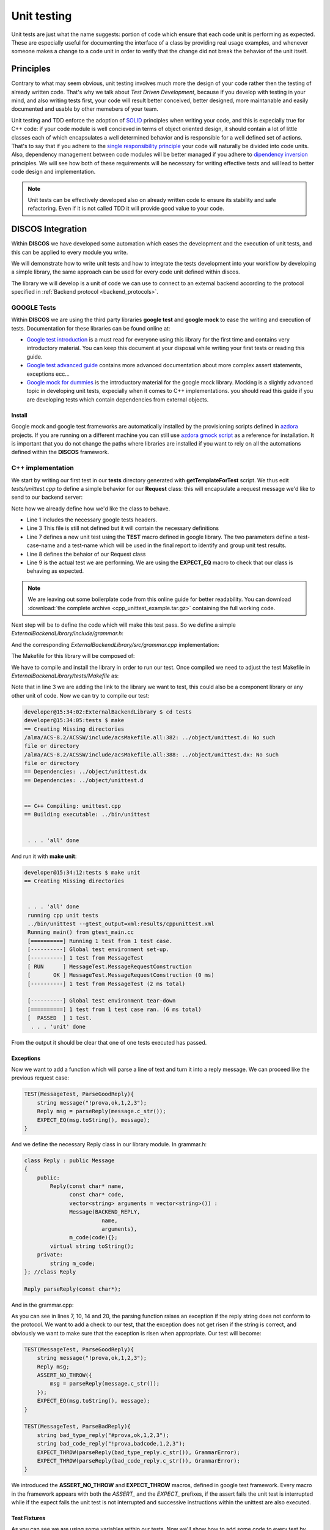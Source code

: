 .. _unit-testing:

************
Unit testing
************

Unit tests are just what the name suggests: portion of code which ensure that
each code unit is performing as expected. These are especially useful for
documenting the interface of a class by providing real usage examples, and
whenever someone makes a change to a code unit in order to verify that the
change did not break the behavior of the unit itself.

Principles
==========

Contrary to what may seem obvious, unit testing involves much more the design of
your code rather then the testing of already written code.  That's why we talk
about *Test Driven Development*, because if you develop with testing in your
mind, and also writing tests first, your code will result better conceived,
better designed, more maintanable and easily documented and usable by other
memebers of your team. 

Unit testing and TDD enforce the adoption of `SOLID
<https://en.wikipedia.org/wiki/SOLID_%28object-oriented_design%29>`_ principles
when writing your code, and this is expecially true for C++ code: if your code
module is well concieved in terms of object oriented design, it should contain a
lot of little classes each of which encapsulates a well determined behavior and
is responsible for a well defined set of actions.  That's to say that if you
adhere to the `single responsibility principle
<http://en.wikipedia.org/wiki/Single_responsibility_principle>`_ your code will
naturally be divided into code units. Also, dependency management between code
modules will be better managed if you adhere to `dipendency inversion
<https://en.wikipedia.org/wiki/Dependency_inversion_principle>`_ principles.  We
will see how both of these requirements will be necessary for writing effective
tests and wil lead to better code design and implementation.

.. note::
   Unit tests can be effectively developed also on already written code to
   ensure its stability and safe refactoring. Even if it is not called TDD it
   will provide good value to your code.


DISCOS Integration
==================

Within **DISCOS** we have developed some automation which eases the development and
the execution of unit tests, and this can be applied to every module you write. 

We will demonstrate how to write unit tests and how to integrate the tests
development into your workflow by developing a simple library, 
the same approach can be used for every code unit defined within discos.

The library we will develop is a unit of code we can use to connect to an
external backend according to the protocol specified in :ref:`Backend protocol 
<backend_protocols>`.


GOOGLE Tests
------------

Within **DISCOS** we are using the third party libraries
**google test** and **google mock** to ease the writing and execution of tests.
Documentation for these libraries can be found online at:

* `Google test introduction
  <https://code.google.com/p/googletest/wiki/Primer>`_ is a must read for
  everyone using this library for the first time and contains very introductory
  material. You can keep this document at your disposal while writing your first
  tests or reading this guide.

* `Google test advanced guide
  <https://code.google.com/p/googletest/wiki/AdvancedGuide>`_ contains more
  advanced documentation about more complex assert statements, exceptions ecc...

* `Google mock for dummies
  <https://code.google.com/p/googlemock/wiki/ForDummies>`_ is the introductory
  material for the google mock library. Mocking is a slightly advanced topic in
  developing unit tests, expecially when it comes to C++ implementations. you
  should read this guide if you are developing tests which contain dependencies
  from external objects.

Install
~~~~~~~

Google mock and google test frameworks are automatically installed by the
provisioning scripts defined in `azdora <https://github.com/discos/azdora>`_
projects. If you are running on a different machine you can still use `azdora
gmock script <https://github.com/discos/azdora/blob/master/bash/gmock.sh>`_ as a
reference for installation. It is important that you do not change the paths
where libraries are installed if you want to rely on all the automations defined
within the **DISCOS** framework.

C++ implementation
------------------
.. sectionauthor:: :ref:`mbartolini`

We start by writing our first test in our **tests** directory generated with
**getTemplateForTest** script. We thus edit *tests/unittest.cpp* to define a
simple behavior for our **Request** class: this will encapsulate a
request message we'd like to send to our backend server:

.. code-block:: c++
   :linenos:

   #include "gtest/gtest.h"

   #include "grammar.h"

   using namespace backend;

   TEST(MessageTest, MessageRequestConstruction){
       Request request("myrequest");
       EXPECT_EQ("?myrequest", request.toString());
   }

Note how we already define how we'd like the class to behave.

* Line 1 includes the necessary google tests headers.
* Line 3 This file is still not defined but it will contain the necessary
  definitions
* Line 7 defines a new unit test using the **TEST** macro defined in google
  library. The two parameters define a test-case-name and a test-name which will
  be used in the final report to identify and group unit test results.
* Line 8 defines the behaior of our Request class
* Line 9 is the actual test we are performing. We are using the **EXPECT_EQ**
  macro to check that our class is behaving as expected.

.. note::
   We are leaving out some boilerplate code from this online guide for better
   readability. You can download :download:`the complete archive <cpp_unittest_example.tar.gz>`
   containing the full working code.

Next step will be to define the code which will make this test pass. So we
define a simple *ExternalBackendLibrary/include/grammar.h*:

.. code-block:: c++
   :linenos:

    #include <string>
    #include <vector>

    #include <boost/algorithm/string.hpp>

    #define BACKEND_REQUEST '?'
    #define BACKEND_REPLY '!'
    #define BACKEND_REPLY_OK "ok"
    #define BACKEND_REPLY_INVALID "invalid"
    #define BACKEND_REPLY_FAIL "fail"
    #define BACKEND_SEPARATOR ","

    using namespace std;

    namespace backend{

    class Message
    {
        public:
            Message(const char message_type,
                    const char* name,
                    vector<string> arguments = vector<string>()) :
                m_type(message_type),
                m_name(name),
                m_arguments(arguments){};
            virtual ~Message();
            virtual string toString() = 0;
        protected:
            const char m_type;
            string m_name;
            vector<string> m_arguments;
    }; //class Message

    class Request : public Message
    {
        public:
            Request(const char* name,
                    vector<string> arguments = vector<string>()) :
                    Message(BACKEND_REQUEST,
                            name,
                            arguments){};
            virtual string toString();
    }; //class Request

    }; //namespace backend
 

And the corresponding *ExternalBackendLibrary/src/grammar.cpp* implementation: 

.. code-block:: c++
   :linenos:

    #include "grammar.h"

    using namespace backend;

    string
    Request::toString()
    {
        ostringstream output;
        output << BACKEND_REQUEST << m_name;
        return output.str();
    }

The Makefile for this library will be composed of:

.. code-block:: make
   :linenos:

    INCLUDES        = grammar.h
    LIBRARIES       = ExternalBackend
    ExternalBackend_OBJECTS   = grammar
    ExternalBackend_LDFLAGS   = -lstdc++

We have to compile and install the library in order to run our test. Once
compiled we need to adjust the test Makefile in
*ExternalBackendLibrary/tests/Makefile* as:

.. code-block:: make
   :linenos:

    EXECUTABLES_L = unittest
    unittest_OBJECTS = unittest
    unittest_LIBS = $(GTEST_LIBS) ExternalBackend
    unittest_LDFLAGS = -lstdc++ -lpthread

Note that in line 3 we are adding the link to the library we want to test, this
could also be a component library or any other unit of code. Now we can try to
compile our test:

.. code-block:: bash

    developer@15:34:02:ExternalBackendLibrary $ cd tests
    developer@15:34:05:tests $ make
    == Creating Missing directories
    /alma/ACS-8.2/ACSSW/include/acsMakefile.all:382: ../object/unittest.d: No such
    file or directory
    /alma/ACS-8.2/ACSSW/include/acsMakefile.all:388: ../object/unittest.dx: No such
    file or directory
    == Dependencies: ../object/unittest.dx
    == Dependencies: ../object/unittest.d


    == C++ Compiling: unittest.cpp
    == Building executable: ../bin/unittest


     . . . 'all' done

And run it with **make unit**:

.. code-block:: bash

    developer@15:34:12:tests $ make unit
    == Creating Missing directories


     . . . 'all' done
     running cpp unit tests
     ../bin/unittest --gtest_output=xml:results/cppunittest.xml
     Running main() from gtest_main.cc
     [==========] Running 1 test from 1 test case.
     [----------] Global test environment set-up.
     [----------] 1 test from MessageTest
     [ RUN      ] MessageTest.MessageRequestConstruction
     [       OK ] MessageTest.MessageRequestConstruction (0 ms)
     [----------] 1 test from MessageTest (2 ms total)

     [----------] Global test environment tear-down
     [==========] 1 test from 1 test case ran. (6 ms total)
     [  PASSED  ] 1 test.
      . . . 'unit' done

From the output it should be clear that one of one tests executed has passed.

Exceptions
~~~~~~~~~~

Now we want to add a function which will parse a line of text and turn it into a
reply message. We can proceed like the previous request case:

.. code-block:: c++

    TEST(MessageTest, ParseGoodReply){
        string message("!prova,ok,1,2,3");
        Reply msg = parseReply(message.c_str());
        EXPECT_EQ(msg.toString(), message);
    }

And we define the necessary Reply class in our library module.
In grammar.h: 

.. code-block:: c++

    class Reply : public Message
    {
        public:
            Reply(const char* name,
                  const char* code,
                  vector<string> arguments = vector<string>()) :
                  Message(BACKEND_REPLY,
                            name,
                            arguments),
                  m_code(code){};
            virtual string toString();
        private:
            string m_code;
    }; //class Reply

    Reply parseReply(const char*);

And in the grammar.cpp:

.. code-block:: c++
   :linenos:

    Reply
    backend::parseReply(const char* msg)
    {
        string msg_string(msg);
        // first character must be BACKEND_REPLY
        if(!(msg_string[0] == BACKEND_REPLY))
            throw GrammarError("not a valid reply");
        // type + name + separator + reply_code
        if(!(msg_string.length() >= 4))
            throw GrammarError("reply must contain at least 4 characters");
        vector<string> split_msg;
        boost::split(split_msg, msg_string, boost::is_any_of(BACKEND_SEPARATOR));
        if(split_msg.size() < 2)
            throw GrammarError("reply must contain at least a name and a reply code");
        string msg_name = split_msg[0].substr(1, string::npos);
        string msg_code = split_msg[1];
        if((!(msg_code == BACKEND_REPLY_OK)) &&
           (!(msg_code == BACKEND_REPLY_FAIL)) &&
           (!(msg_code == BACKEND_REPLY_INVALID)))
            throw GrammarError("not a valid reply code");
        vector<string> msg_arguments(split_msg.begin() + 2, split_msg.end());
        return Reply(msg_name.c_str(), msg_code.c_str(), msg_arguments);
    }

As you can see in lines 7, 10, 14 and 20, the parsing function raises an exception if the reply string does
not conform to the protocol. We want to add a check to our test, that the
exception does not get risen if the string is correct, and obviously we want to
make sure that the exception is risen when appropriate. Our test will become:

.. code-block:: c++

    TEST(MessageTest, ParseGoodReply){
        string message("!prova,ok,1,2,3");
        Reply msg;
        ASSERT_NO_THROW({
            msg = parseReply(message.c_str());
        });
        EXPECT_EQ(msg.toString(), message);
    }

    TEST(MessageTest, ParseBadReply){
        string bad_type_reply("#prova,ok,1,2,3");
        string bad_code_reply("!prova,badcode,1,2,3");
        EXPECT_THROW(parseReply(bad_type_reply.c_str()), GrammarError);
        EXPECT_THROW(parseReply(bad_code_reply.c_str()), GrammarError);
    }

We introduced the **ASSERT_NO_THROW** and **EXPECT_THROW** macros, defined in
google test framework. Every macro in the framework appears with both the
*ASSERT_* and the *EXPECT_* prefixes, if the assert fails the unit test is
interrupted while if the expect fails the unit test is not interrupted and
successive instructions within the unittest are also executed.

Test Fixtures
~~~~~~~~~~~~~

As you can see we are using some variables within our tests. Now we'll show how
to add some code to every test by using test fixtures: we will demonstrate it by
adding the message strings to the test case initialization and using the strings
so defined in each successive test:

.. code-block:: c++
   :linenos:

    class Messages : public ::testing::Test {
        public:
            static const char *good_request, *bad_request, *good_reply_ok,
                              *good_reply_fail, *good_reply_invalid, *bad_reply_type,
                              *bad_reply_code; //*
    };

    const char * Messages::good_request = "?prova,1,2,3";
    const char * Messages::bad_request = "#prova,1,2,3";
    const char * Messages::good_reply_ok = "!prova,ok,1,2,3";
    const char * Messages::good_reply_fail = "!prova,fail,1,2,3";
    const char * Messages::good_reply_invalid = "!prova,invalid,1,2,3";
    const char * Messages::bad_reply_type = "#prova,invalid,1,2,3";
    const char * Messages::bad_reply_code = "!prova,badcode,1,2,3";

    TEST_F(Messages, ParseBadReply){
        EXPECT_THROW(parseReply(bad_reply_type), GrammarError);
        EXPECT_THROW(parseReply(bad_reply_code), GrammarError);
    }

* In line 1 we defined a new class inheriting from **::testing::Test** , this is
  the base class for our unit tests. 
* In line 16 we use the **TEST_F** macro which tells the framework that this
  unit test has fixtures and must inherit from the type specified as the first
  argument of the macro.
* Within the unit test with fixtures now we have access to all the variables and
  methods defined in the fixture class.

Test Fixtures can be much more complex than this simple example, in particular
they can define special methods such as **setUp** and **tearDown** which get
executed for each unit test. We will see how to use those procceding in our
example.

Mocking
~~~~~~~

.. todo::
   Add example implementation of a connection to an external server and use
   google mock for testing the implementation.

Python implementation
---------------------
.. sectionauthor:: :ref:`mbuttu`

